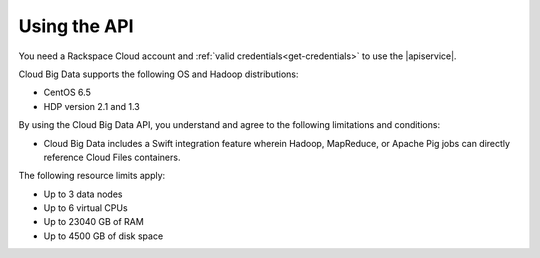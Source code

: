 .. _service-prerequisites:

Using the API
~~~~~~~~~~~~~~

You need a Rackspace Cloud account and :ref:`valid credentials<get-credentials>` to use 
the |apiservice|. 

Cloud Big Data supports the following OS and Hadoop distributions: 

-  CentOS 6.5

-  HDP version 2.1 and 1.3

By using the Cloud Big Data API, you understand and agree to the following limitations 
and conditions:

-  Cloud Big Data includes a Swift integration feature wherein Hadoop, MapReduce, or 
   Apache Pig jobs can directly reference Cloud Files containers.

The following resource limits apply:

-  Up to 3 data nodes

-  Up to 6 virtual CPUs

-  Up to 23040 GB of RAM

-  Up to 4500 GB of disk space
